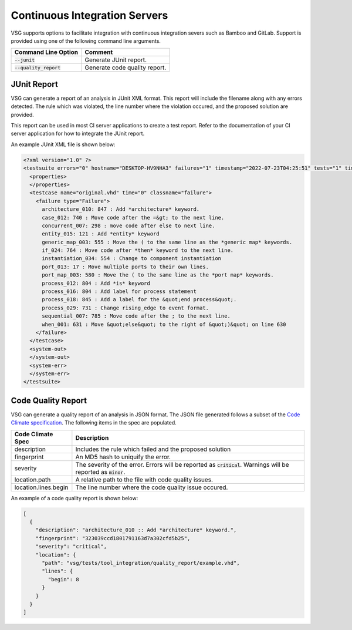 Continuous Integration Servers
------------------------------

VSG supports options to facilitate integration with continuous integration severs such as Bamboo and GitLab.
Support is provided using one of the following command line arguments.

+-------------------------------+-------------------------------------------------+
| Command Line Option           | Comment                                         |
+===============================+=================================================+
| :code:`--junit`               | Generate JUnit report.                          |
+-------------------------------+-------------------------------------------------+
| :code:`--quality_report`      | Generate code quality report.                   |
+-------------------------------+-------------------------------------------------+

JUnit Report
############

VSG can generate a report of an analysis in JUnit XML format.
This report will include the filename along with any errors detected.
The rule which was violated, the line number where the violation occured, and the proposed solution are provided.

This report can be used in most CI server applications to create a test report.
Refer to the documentation of your CI server application for how to integrate the JUnit report.

An example JUnit XML file is shown below:

.. code-block:: xml

   <?xml version="1.0" ?>
   <testsuite errors="0" hostname="DESKTOP-HV9NHA3" failures="1" timestamp="2022-07-23T04:25:51" tests="1" time="0" name="vhdl-style-guide">
     <properties>
     </properties>
     <testcase name="original.vhd" time="0" classname="failure">
       <failure type="Failure">
         architecture_010: 847 : Add *architecture* keyword.
         case_012: 740 : Move code after the =&gt; to the next line.
         concurrent_007: 298 : move code after else to next line.
         entity_015: 121 : Add *entity* keyword
         generic_map_003: 555 : Move the ( to the same line as the *generic map* keywords.
         if_024: 764 : Move code after *then* keyword to the next line.
         instantiation_034: 554 : Change to component instantiation
         port_013: 17 : Move multiple ports to their own lines.
         port_map_003: 580 : Move the ( to the same line as the *port map* keywords.
         process_012: 804 : Add *is* keyword
         process_016: 804 : Add label for process statement
         process_018: 845 : Add a label for the &quot;end process&quot;.
         process_029: 731 : Change rising_edge to event format.
         sequential_007: 785 : Move code after the ; to the next line.
         when_001: 631 : Move &quot;else&quot; to the right of &quot;)&quot; on line 630
       </failure>
     </testcase>
     <system-out>
     </system-out>
     <system-err>
     </system-err>
   </testsuite>

Code Quality Report
###################

VSG can generate a quality report of an analysis in JSON format.
The JSON file generated follows a subset of the `Code Climate specification <https://github.com/codeclimate/platform/blob/master/spec/analyzers/SPEC.md#data-types>`_.
The following items in the spec are populated.

.. |description| replace::
   Includes the rule which failed and the proposed solution

.. |fingerprint| replace::
   An MD5 hash to uniquify the error.

.. |severity| replace::
   The severity of the error.  Errors will be reported as :code:`critical`.  Warnings will be reported as :code:`minor`.

.. |location_path| replace::
   A relative path to the file with code quality issues.

.. |location_lines_begin| replace::
   The line number where the code quality issue occured.

+----------------------+------------------------+
| Code Climate Spec    | Description            |
+======================+========================+
| description          | |description|          |
+----------------------+------------------------+
| fingerprint          | |fingerprint|          |
+----------------------+------------------------+
| severity             | |severity|             |
+----------------------+------------------------+
| location.path        | |location_path|        |
+----------------------+------------------------+
| location.lines.begin | |location_lines_begin| |
+----------------------+------------------------+

An example of a code quality report is shown below:

.. code-block:: json

   [
     {
       "description": "architecture_010 :: Add *architecture* keyword.",
       "fingerprint": "323039ccd1801791163d7a302cfd5b25",
       "severity": "critical",
       "location": {
         "path": "vsg/tests/tool_integration/quality_report/example.vhd",
         "lines": {
           "begin": 8
         }
       }
     }
   ]
